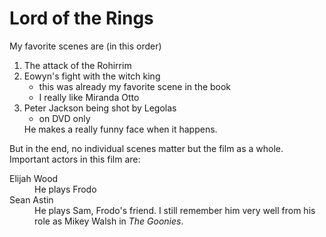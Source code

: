 #+STARTUP: showall

# https://orgmode.org/org.pdf
# ===========================
# C-c - : switch type
# C-c * : switch to *
# C-c C-* : switch all to *

* Lord of the Rings
My favorite scenes are (in this order)
1. The attack of the Rohirrim
2. Eowyn's fight with the witch king
   + this was already my favorite scene in the book
   + I really like Miranda Otto
3. Peter Jackson being shot by Legolas
   - on DVD only
   He makes a really funny face when it happens.
But in the end, no individual scenes matter but the film as a whole.
Important actors in this film are:
- Elijah Wood :: He plays Frodo
- Sean Astin :: He plays Sam, Frodo's friend. I still remember him very well from his role as Mikey Walsh in /The Goonies/.
